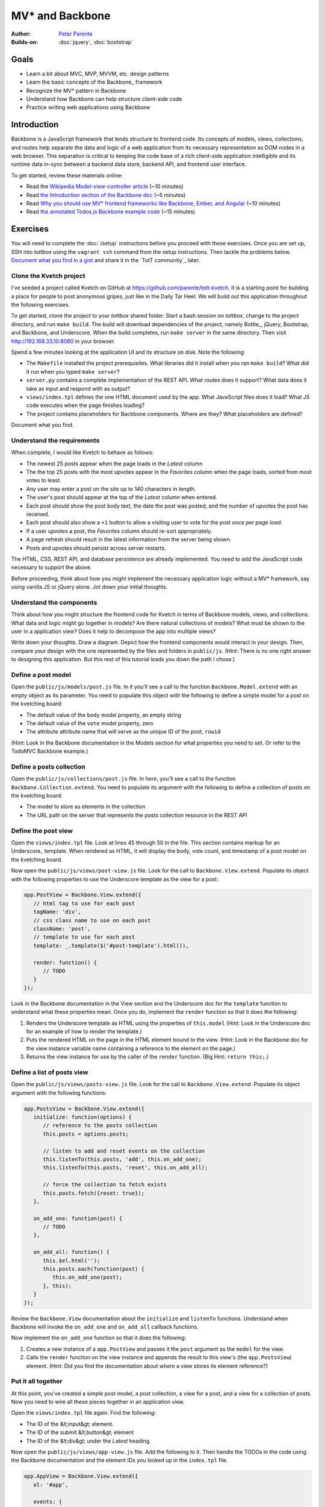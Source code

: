 MV* and Backbone
================

:Author: `Peter Parente <https://github.com/parente>`_
:Builds-on: :doc:`jquery`, :doc:`bootstrap`

Goals
-----

* Learn a bit about MVC, MVP, MVVM, etc. design patterns
* Learn the basic concepts of the Backbone_ framework
* Recognize the MV* pattern in Backbone
* Understand how Backbone can help structure client-side code
* Practice writing web applications using Backbone

Introduction
------------

Backbone is a JavaScript framework that lends structure to frontend code. Its concepts of models, views, collections, and routes help separate the data and logic of a web application from its necessary representation as DOM nodes in a web browser. This separation is critical to keeping the code base of a rich client-side application intelligible and its runtime data in-sync between a backend data store, backend API, and frontend user interface.

To get started, review these materials online:

* Read the `Wikipedia Model-view-controller article <http://en.wikipedia.org/wiki/Model%E2%80%93view%E2%80%93controller>`_ (~10 minutes)
* Read `the Introduction section of the Backbone doc <http://backbonejs.org/#introduction>`_ (~5 minutes)
* Read `Why you should use MV* frontend frameworks like Backbone, Ember, and Angular <http://maximilianschmitt.me/blog/web-development/why-you-should-use-mv-front-end-frameworks-like-backbone-ember-and-angular/>`_ (~10 minutes)
* Read `the annotated Todos.js Backbone example code <http://backbonejs.org/docs/todos.html>`_ (~15 minutes)

Exercises
---------

You will need to complete the :doc:`/setup` instructions before you proceed with these exercises. Once you are set up, SSH into *tottbox* using the ``vagrant ssh`` command from the setup instructions. Then tackle the problems below. `Document what you find in a gist <https://gist.github.com/>`_ and share it in the `TotT community`_ later.

Clone the Kvetch project
########################

I've seeded a project called Kvetch on GitHub at https://github.com/parente/tott-kvetch. It is a starting point for building a place for people to post anonymous gripes, just like in the Daily Tar Heel. We will build out this application throughout the following exercises.

To get started, clone the project to your *tottbox* shared folder. Start a bash session on *tottbox*, change to the project directory, and run ``make build``. The build will download dependencies of the project, namely Bottle_, jQuery, Bootstrap, and Backbone, and Underscore. When the build completes, run ``make server`` in the same directory. Then visit http://192.168.33.10:8080 in your browser.

Spend a few minutes looking at the application UI and its structure on disk. Note the following:

* The ``Makefile`` installed the project prerequisites. What libraries did it install when you ran ``make build``? What did it run when you typed ``make server``?
* ``server.py`` contains a complete implementation of the REST API. What routes does it support? What data does it take as input and respond with as output?
* ``views/index.tpl`` defines the one HTML document used by the app. What JavaScript files does it load? What JS code executes when the page finishes loading?
* The project contains placeholders for Backbone components. Where are they? What placeholders are defined?

Document what you find.

Understand the requirements
###########################

When complete, I would like Kvetch to behave as follows:

* The newest 25 posts appear when the page loads in the *Latest* column
* The the top 25 posts with the most upvotes appear in the *Favorites* column when the page loads, sorted from most votes to least.
* Any user may enter a post on the site up to 140 characters in length.
* The user's post should appear at the top of the *Latest* column when entered.
* Each post should show the post body text, the date the post was posted, and the number of upvotes the post has received.
* Each post should also show a ``+1`` button to allow a visiting user to vote for the post *once per page load*.
* If a user upvotes a post, the *Favorites* column should re-sort appropriately.
* A page refresh should result in the latest information from the server being shown.
* Posts and upvotes should persist across server restarts.

The HTML, CSS, REST API, and database persistence are already implemented. You need to add the JavaScript code necessary to support the above.

Before proceeding, think about how you might implement the necessary application logic without a MV* framework, say using vanilla JS or jQuery alone. Jot down your initial thoughts.

Understand the components
#########################

Think about how you might structure the frontend code for Kvetch in terms of Backbone models, views, and collections. What data and logic might go together in models? Are there natural collections of models? What must be shown to the user in a application view? Does it help to decompose the app into multiple views?

Write down your thoughts. Draw a diagram. Depict how the frontend components would interact in your design. Then, compare your design with the one represented by the files and folders in ``public/js``. (Hint: There is no one right answer to designing this application. But this rest of this tutorial leads you down the path I chose.)

Define a post model
###################

Open the ``public/js/models/post.js`` file. In it you'll see a call to the function ``Backbone.Model.extend`` with an empty object as its parameter. You need to populate this object with the following to define a simple model for a post on the kvetching board:

* The default value of the ``body`` model property, an empty string
* The default value of the ``vote`` model property, zero
* The attribute attribute name that will serve as the unique ID of the post, ``rowid``

(Hint: Look in the Backbone documentation in the Models section for what properties you need to set. Or refer to the TodoMVC Backbone example.)

Define a posts collection
#########################

Open the ``public/js/collections/post.js`` file. In here, you'll see a call to the function ``Backbone.Collection.extend``. You need to populate its argument with the following to define a collection of posts on the kvetching board:

* The model  to store as elements in the collection
* The URL path on the server that represents the posts collection resource in the REST API

Define the post view
####################

Open the ``views/index.tpl`` file. Look at lines 45 through 50 in the file. This section contains markup for an Underscore_ template. When rendered as HTML, it will display the body, vote count, and timestamp of a post model on the kvetching board.

Now open the ``public/js/views/post-view.js`` file. Look for the call to ``Backbone.View.extend``. Populate its object with the following properties to use the Underscore template as the view for a post:

.. code-block:: javascript

   app.PostView = Backbone.View.extend({
      // html tag to use for each post
      tagName: 'div',
      // css class name to use on each post
      className: 'post',
      // template to use for each post
      template: _.template($('#post-template').html()),

      render: function() {
         // TODO
      }
   });

Look in the Backbone documentation in the View section and the Underscore doc for the ``template`` function to understand what these properties mean. Once you do, implement the ``render`` function so that it does the following:

1. Renders the Underscore template as HTML using the properties of ``this.model`` (Hint: Look in the Underscore doc for an example of how to render the template.)
2. Puts the rendered HTML on the page in the HTML element bound to the view. (Hint: Look in the Backbone doc for the view instance variable name containing a reference to the element on the page.)
3. Returns the view instance for use by the caller of the ``render`` function. (Big Hint: ``return this;``.)

Define a list of posts view
###########################

Open the ``public/js/views/posts-view.js`` file. Look for the call to ``Backbone.View.extend``. Populate its object argument with the following functions:

.. code-block:: javascript

   app.PostsView = Backbone.View.extend({
      initialize: function(options) {
         // reference to the posts collection
         this.posts = options.posts;

         // listen to add and reset events on the collection
         this.listenTo(this.posts, 'add', this.on_add_one);
         this.listenTo(this.posts, 'reset', this.on_add_all);

         // force the collection to fetch exists 
         this.posts.fetch({reset: true});
      },

      on_add_one: function(post) {
         // TODO
      },

      on_add_all: function() {
         this.$el.html('');
         this.posts.each(function(post) {
            this.on_add_one(post);
         }, this);
      }
   });

Review the ``Backbone.View`` documentation about the ``initialize`` and ``listenTo`` functions. Understand when Backbone will invoke the ``on_add_one`` and ``on_add_all`` callback functions.

Now implement the ``on_add_one`` function so that it does the following:

1. Creates a new instance of a ``app.PostView`` and passes it the ``post`` argument as the ``model`` for the view.
2. Calls the ``render`` function on the view instance and appends the result to this view's (the ``app.PostsView``) element. (Hint: Did you find the documentation about where a view stores its element reference?)

Put it all together
###################

At this point, you've created a simple post model, a post collection, a view for a post, and a view for a collection of posts. Now you need to wire all these pieces together in an application view.

Open the ``views/index.tpl`` file again. Find the following:

* The ID of the &lt;input&gt; element.
* The ID of the submit &lt;button&gt; element
* The ID of the &lt;div&gt; under the *Latest* heading.

Now open the ``public/js/views/app-view.js`` file. Add the following to it. Then handle the TODOs in the code using the Backbone documentation and the element IDs you looked up in the ``index.tpl`` file.

.. code-block:: javascript

   app.AppView = Backbone.View.extend({
      el: '#app',

      events: {
         // TODO: register for click event on submit button and call on_submit
         // TODO: register for keypress event on the input element and call on_keypress
      },

      initialize: function() {
         // get a jQuery reference to the input element
         this.$input = $('#input');

         // TODO: create a new instance of the app.Posts collection
         //       and store it in an instance variable
         // TODO: create a new instance of the app.PostsView bound
         //       to the latest column, with a reference to the 
         //       posts collection
      },

      on_submit: function() {
         // get the input text
         var val = this.$input.val().trim();
         if(val) {
            // TODO: create a new post in the collection with the 
            // value as the body of the post

            // reset the text box to empty
            this.$input.val('');
         }
      },

      on_keypress: function(e) {
         // invoke submit when user presses enter
         if(e.which === app.ENTER_KEY) {
            this.on_submit();
         }
      }
   });

When you're done, start the web server again if it isn't already running and refresh the browser page. If everything is working, you should be able to submit a new post and see it appear in the list of latest posts. Also, if you refresh the page or restart the server, you should still see all your posts.

Like in our jQuery session, if you hit problems, use the Chrome Developer Tools (or equivalent in your browser of choice) to debug the problem.

Show the timestamp
##################

When the user adds a new post, Backbone sends the post body to the server for inclusion in the application database. The server backend inserts the post body, current date and time, and initial vote count (zero) in the database. It responds with all of this information plus the unique ID of the post, namely the ``rowid`` from the database.

Update the ``app.PostView`` to listen to this server response. When received, re-render the post so that it includes the server generated information. (Hint: Look in the Backbone documentation for the model event the view needs to ``listenTo``.)

Support post upvotes
####################

Supporting upvotes requires changes in both the post model and view.

* Add an event listener to ``app.PostView`` for clicks on the *+1*.
* Add an event callback that invokes an ``upvote`` function on the post model for the view.
* Add the ``upvote`` function to the ``app.Post`` model that uses jQuery to POST an empty request to ``/upvote`` on the server.
* Add a success callback to the jQuery AJAX request that updates the vote count on the model to the ``response.votes`` count the server returns.
* Add a listener to the ``app.PostView`` that updates the ``#count`` element in the view when the model's ``vote`` property changes.

Play with the application a bit once you get all this working. Is there any other logic you should add to the upvote feature? (Hint: How many upvotes should a user get?)

Define a favorites collection
#############################

With the app receiving upvotes, it's now possible to show a collection of favorite posts: those with the most upvotes. Create a new ``app.Favorites`` collection that extends ``app.Posts``. Point it to the ``/favorites`` URL of the server. Then instantiate a new ``app.PostsView`` in ``app.AppView``. Pass this instance a reference to the ID of the favorites column in the page template and a reference to the favorites collection instance.

If all goes to plan, you shouldn't need to make any other changes. Why? (Hint: Are you getting benefits from reuse?)

Sort the favorites by votes
###########################

Per the requirements, the favorites view should sort its posts from most votes to least. Add the necessary logic to make this happen to the ``app.Favorites`` collection. Then add an event listener to the ``app.PostsView`` that orders the post views accordingly. (Hint: Backbone supports sorting via a model ``comparator`` function. The harder part is getting the views sorted properly after the collection sort.)

Keep the views consistent
#########################

A given post may appear twice on the page, both in the latest and favorites columns. If you upvote one of these posts, you'll notice that its counterpart does not update accordingly. Ideally, it should. 

Currently, if a post appears in two columns, it means two post views are attached to two separate model instances representing the same post. Instead, we want the two views to share the same post model instance representing the post. You can accomplish this change by overriding how Backbone constructs new post instances and checking if an instance already exists for a given post ``rowid``. If it does, you should reuse that instance instead of creating a new one.

(Hint: I overrode the ``constructor`` for ``app.Post``.)

Ask for my version
##################

I do have a local git branch with a version of the Kvetch app meeting all the requirements set forth on this page. If you put significant effort into building the app, but get stuck, talk to me and I'll share my version with you. I will ask to see what you've done before I hand over my solution, however.

Projects
--------

If you want to try your hand at something larger than an exercise, consider one of the following.

TotT gamification
#################

I'd really like to recognize students as they complete exercises or projects throughout the TotT sessions. A web site that gamifies TotT might be cool. For instance, if you attend 10 sessions in a row, perhaps you receive the *Omnipresent* badge. If you attempt all the bash exercises, maybe you get the *Bash basher* badge. If your NodeJS dead-drop passes a set of tests you get the *007* badge. You get the idea. 

The difficulty with such an undertaking is in the validation of achievements. How would the site know a student attended 10 sessions, tried all the bash exercises, and passed all dead-drop unit tests? I think all of these are solvable, but leave it to you to come up with creative solutions.

If you do, design and implement such a site using Backbone or another MV* framework. I'll gladly host it somewhere if you succeed.

References
----------

`TodoMVC <http://todomvc.com/>`_
    A TODO list web app implemented in numerous MV* frameworks (and not)with all of their source on GitHub for educational purposes

`Backbone Tutorials <http://backbonetutorials.com/>`_
    A collection of Backbone related tutorials
